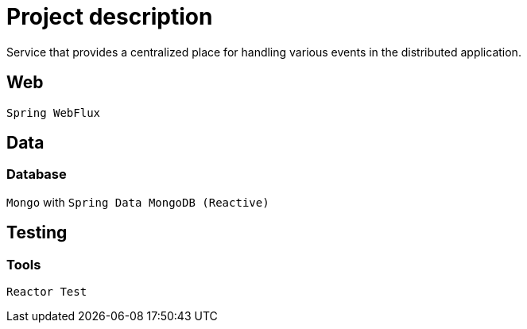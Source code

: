 = Project description

Service that provides a centralized place for handling various events
in the distributed application.

== Web
`Spring WebFlux`

== Data

=== Database
`Mongo` with `Spring Data MongoDB (Reactive)`


== Testing

=== Tools
`Reactor Test`
